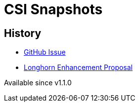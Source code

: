 = CSI Snapshots
:description: Creating and Restoring Longhorn Snapshots/Backups via the kubernetes CSI snapshot mechanism
:current-version: {page-component-version}

== History

* https://github.com/longhorn/longhorn/issues/304[GitHub Issue]
* https://github.com/longhorn/longhorn/blob/master/enhancements/20200904-csi-snapshot-support.md[Longhorn Enhancement Proposal]

Available since v1.1.0
